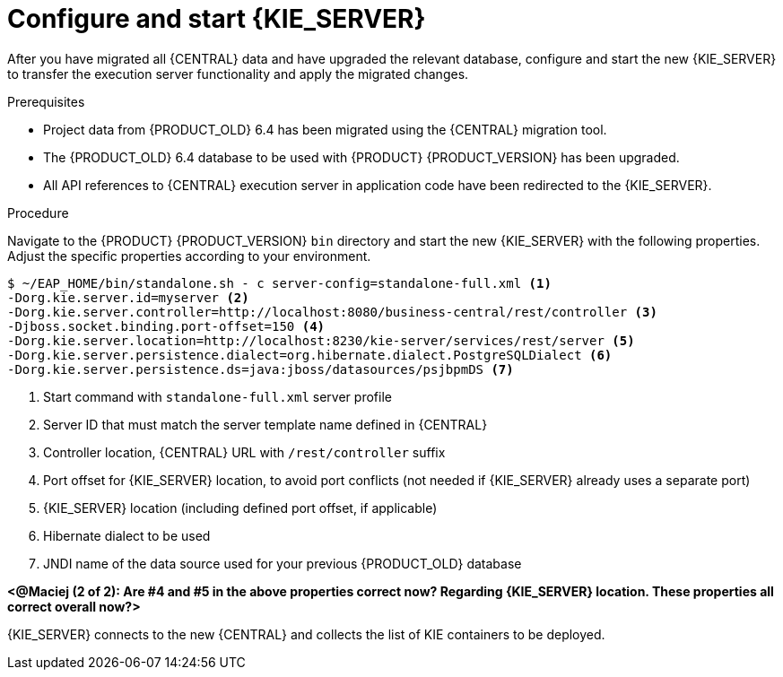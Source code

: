 [id='migration-configure-kie-server-proc']
= Configure and start {KIE_SERVER}

After you have migrated all {CENTRAL} data and have upgraded the relevant database, configure and start the new {KIE_SERVER} to transfer the execution server functionality and apply the migrated changes.

.Prerequisites
* Project data from {PRODUCT_OLD} 6.4 has been migrated using the {CENTRAL} migration tool.
* The {PRODUCT_OLD} 6.4 database to be used with {PRODUCT} {PRODUCT_VERSION} has been upgraded.
* All API references to {CENTRAL} execution server in application code have been redirected to the {KIE_SERVER}.

.Procedure
Navigate to the {PRODUCT} {PRODUCT_VERSION} `bin` directory and start the new {KIE_SERVER} with the following properties. Adjust the specific properties according to your environment.

[source]
----
$ ~/EAP_HOME/bin/standalone.sh - c server-config=standalone-full.xml <1>
-Dorg.kie.server.id=myserver <2>
-Dorg.kie.server.controller=http://localhost:8080/business-central/rest/controller <3>
-Djboss.socket.binding.port-offset=150 <4>
-Dorg.kie.server.location=http://localhost:8230/kie-server/services/rest/server <5>
-Dorg.kie.server.persistence.dialect=org.hibernate.dialect.PostgreSQLDialect <6>
-Dorg.kie.server.persistence.ds=java:jboss/datasources/psjbpmDS <7>
----
<1> Start command with `standalone-full.xml` server profile
<2> Server ID that must match the server template name defined in {CENTRAL}
<3> Controller location, {CENTRAL} URL with `/rest/controller` suffix
<4> Port offset for {KIE_SERVER} location, to avoid port conflicts (not needed if {KIE_SERVER} already uses a separate port)
<5> {KIE_SERVER} location (including defined port offset, if applicable)
<6> Hibernate dialect to be used
<7> JNDI name of the data source used for your previous {PRODUCT_OLD} database

*<@Maciej (2 of 2): Are #4 and #5 in the above properties correct now? Regarding {KIE_SERVER} location. These properties all correct overall now?>*

{KIE_SERVER} connects to the new {CENTRAL} and collects the list of KIE containers to be deployed.

